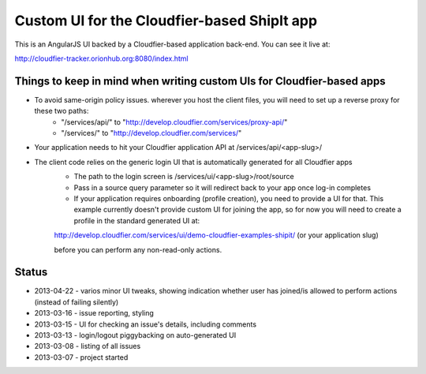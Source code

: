 ================================================================================
Custom UI for the Cloudfier-based ShipIt app
================================================================================

This is an AngularJS UI backed by a Cloudfier-based application back-end. You can see it live at:

http://cloudfier-tracker.orionhub.org:8080/index.html

Things to keep in mind when writing custom UIs for Cloudfier-based apps
--------------------------------------------------------------------------------

- To avoid same-origin policy issues. wherever you host the client files, you will need to set up a reverse proxy for these two paths:
   - "/services/api/" to "http://develop.cloudfier.com/services/proxy-api/"
   - "/services/" to "http://develop.cloudfier.com/services/"

- Your application needs to hit your Cloudfier application API at /services/api/<app-slug>/

- The client code relies on the generic login UI that is automatically generated for all Cloudfier apps
   - The path to the login screen is /services/ui/<app-slug>/root/source
   - Pass in a source query parameter so it will redirect back to your app once log-in completes
   - If your application requires onboarding (profile creation), you need to provide a UI for that. This example currently doesn't provide custom UI for joining the app, so for now you will need to create a profile in the standard generated UI at:
   
   http://develop.cloudfier.com/services/ui/demo-cloudfier-examples-shipit/ (or your application slug)
   
   before you can perform any non-read-only actions.
   

Status
--------------------------------------------------------------------------------

- 2013-04-22 - varios minor UI tweaks, showing indication whether user has joined/is allowed to perform actions (instead of failing silently)
- 2013-03-16 - issue reporting, styling
- 2013-03-15 - UI for checking an issue's details, including comments
- 2013-03-13 - login/logout piggybacking on auto-generated UI
- 2013-03-08 - listing of all issues
- 2013-03-07 - project started